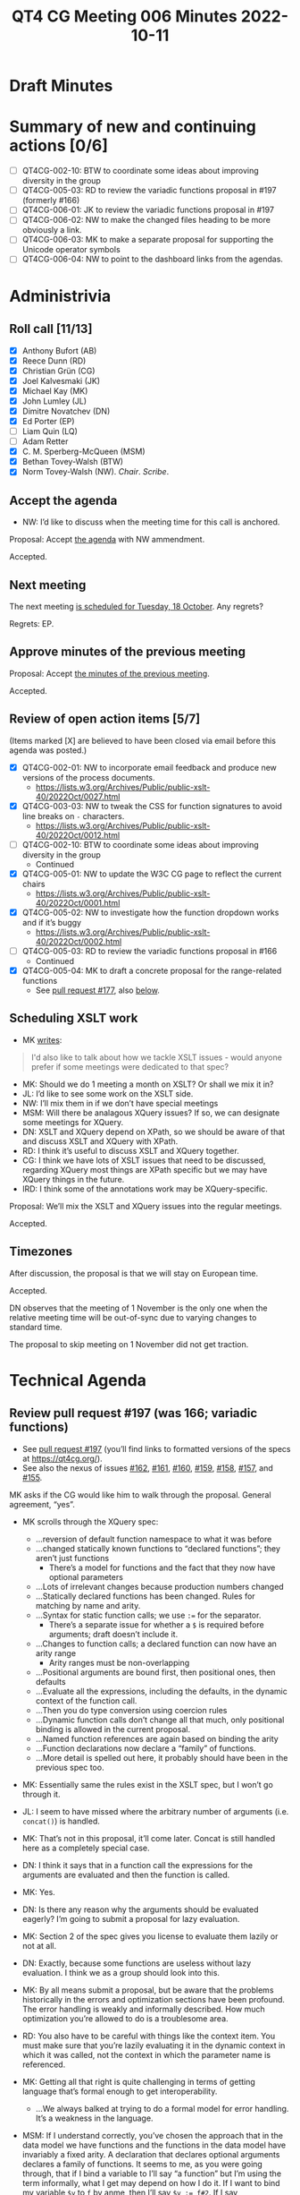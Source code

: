 :PROPERTIES:
:ID:       6EBA0CD2-3909-443B-BDC9-F09FFE77817D
:END:
#+title: QT4 CG Meeting 006 Minutes 2022-10-11
#+author: Norm Tovey-Walsh
#+filetags: :qt4cg:
#+options: html-style:nil h:6
#+html_head: <link rel="stylesheet" type="text/css" href="/meeting/css/htmlize.css"/>
#+html_head: <link rel="stylesheet" type="text/css" href="../../../css/style.css"/>
#+options: author:nil email:nil creator:nil timestamp:nil
#+startup: showall

* Draft Minutes
:PROPERTIES:
:unnumbered: t
:CUSTOM_ID: minutes
:END:

* Summary of new and continuing actions [0/6]
:PROPERTIES:
:unnumbered: t
:CUSTOM_ID: new-actions
:END:

+ [ ] QT4CG-002-10: BTW to coordinate some ideas about improving diversity in the group
+ [ ] QT4CG-005-03: RD to review the variadic functions proposal in #197 (formerly #166)
+ [ ] QT4CG-006-01: JK to review the variadic functions proposal in #197
+ [ ] QT4CG-006-02: NW to make the changed files heading to be more obviously a link.
+ [ ] QT4CG-006-03: MK to make a separate proposal for supporting the Unicode operator symbols
+ [ ] QT4CG-006-04: NW to point to the dashboard links from the agendas.

* Administrivia
:PROPERTIES:
:CUSTOM_ID: administrivia
:END:

** Roll call [11/13]
:PROPERTIES:
:CUSTOM_ID: roll-call
:END:

+ [X] Anthony Bufort (AB)
+ [X] Reece Dunn (RD)
+ [X] Christian Grün (CG)
+ [X] Joel Kalvesmaki (JK)
+ [X] Michael Kay (MK)
+ [X] John Lumley (JL)
+ [X] Dimitre Novatchev (DN)
+ [X] Ed Porter (EP) 
+ [ ] Liam Quin (LQ)
+ [ ] Adam Retter
+ [X] C. M. Sperberg-McQueen (MSM)
+ [X] Bethan Tovey-Walsh (BTW)
+ [X] Norm Tovey-Walsh (NW). /Chair/. /Scribe/.

** Accept the agenda
:PROPERTIES:
:CUSTOM_ID: agenda
:END:

+ NW: I’d like to discuss when the meeting time for this call is anchored.

Proposal: Accept [[../../agenda/2022/10-11.html][the agenda]] with NW ammendment.

Accepted.

** Next meeting
:PROPERTIES:
:CUSTOM_ID: next-meeting
:END:

The next meeting [[../../agenda/2022/10-18.html][is scheduled for Tuesday, 18 October]]. Any regrets?

Regrets: EP.

** Approve minutes of the previous meeting
:PROPERTIES:
:CUSTOM_ID: approve-minutes
:END:

Proposal: Accept [[../../minutes/2022/10-04.html][the minutes of the previous meeting]].

Accepted.

** Review of open action items [5/7]
:PROPERTIES:
:CUSTOM_ID: review-of-actions
:END:

(Items marked [X] are believed to have been closed via email before
this agenda was posted.)

+ [X] QT4CG-002-01: NW to incorporate email feedback and produce new
  versions of the process documents. 
  + https://lists.w3.org/Archives/Public/public-xslt-40/2022Oct/0027.html
+ [X] QT4CG-003-03: NW to tweak the CSS for function signatures to avoid line breaks on =-= characters.
  + https://lists.w3.org/Archives/Public/public-xslt-40/2022Oct/0012.html
+ [ ] QT4CG-002-10: BTW to coordinate some ideas about improving diversity in the group
  + Continued
+ [X] QT4CG-005-01: NW to update the W3C CG page to reflect the current chairs
  + https://lists.w3.org/Archives/Public/public-xslt-40/2022Oct/0001.html
+ [X] QT4CG-005-02: NW to investigate how the function dropdown works and if it’s buggy
  + https://lists.w3.org/Archives/Public/public-xslt-40/2022Oct/0002.html
+ [ ] QT4CG-005-03: RD to review the variadic functions proposal in #166
  + Continued
+ [X] QT4CG-005-04: MK to draft a concrete proposal for the range-related functions
  + See [[https://github.com/qt4cg/qtspecs/pull/177][pull request #177]], also [[#pr-items-before][below]].

** Scheduling XSLT work
:PROPERTIES:
:CUSTOM_ID: schedule-xslt
:END:

+ MK [[https://lists.w3.org/Archives/Public/public-xslt-40/2022Oct/0017.html][writes]]:

#+BEGIN_QUOTE
I'd also like to talk about how we tackle XSLT issues - would anyone
prefer if some meetings were dedicated to that spec?
#+END_QUOTE

+ MK: Should we do 1 meeting a month on XSLT? Or shall we mix it in?
+ JL: I’d like to see some work on the XSLT side.
+ NW: I’ll mix them in if we don’t have special meetings
+ MSM: Will there be analagous XQuery issues? If so, we can designate some meetings for XQuery.
+ DN: XSLT and XQuery depend on XPath, so we should be aware of that
  and discuss XSLT and XQuery with XPath.
+ RD: I think it’s useful to discuss XSLT and XQuery together.
+ CG: I think we have lots of XSLT issues that need to be discussed,
  regarding XQuery most things are XPath specific but we may have
  XQuery things in the future.
+ lRD: I think some of the annotations work may be XQuery-specific.

Proposal: We’ll mix the XSLT and XQuery issues into the regular meetings.

Accepted.

** Timezones
:PROPERTIES:
:CUSTOM_ID: timezones
:END:

After discussion, the proposal is that we will stay on European time.

Accepted.

DN observes that the meeting of 1 November is the only one when the
relative meeting time will be out-of-sync due to varying changes to
standard time.

The proposal to skip meeting on 1 November did not get traction.

* Technical Agenda
:PROPERTIES:
:CUSTOM_ID: technical-agenda
:END:

** Review pull request #197 (was 166; variadic functions)
:PROPERTIES:
:CUSTOM_ID: pr-variadic-functions
:END:

+ See [[https://github.com/qt4cg/qtspecs/pull/197][pull request #197]] (you’ll find links to formatted versions of the specs at [[https://qt4cg.org/]]).
+ See also the nexus of issues [[https://github.com/qt4cg/qtspecs/issues/162][#162]], [[https://github.com/qt4cg/qtspecs/issues/161][#161]], [[https://github.com/qt4cg/qtspecs/issues/160][#160]], [[https://github.com/qt4cg/qtspecs/issues/159][#159]], [[https://github.com/qt4cg/qtspecs/issues/158][#158]], [[https://github.com/qt4cg/qtspecs/issues/157][#157]], and [[https://github.com/qt4cg/qtspecs/issues/155][#155]].

MK asks if the CG would like him to walk through the proposal. General agreement, “yes”. 

+ MK scrolls through the XQuery spec:
  + …reversion of default function namespace to what it was before
  + …changed statically known functions to “declared functions”; they aren’t just functions
    + There’s a model for functions and the fact that they now have optional parameters
  + …Lots of irrelevant changes because production numbers changed
  + …Statically declared functions has been changed. Rules for matching by name and arity.
  + …Syntax for static function calls; we use ~:=~ for the separator.
    + There’s a separate issue for whether a ~$~ is required before
      arguments; draft doesn’t include it.
  + …Changes to function calls; a declared function can now have an arity range
    + Arity ranges must be non-overlapping
  + …Positional arguments are bound first, then positional ones, then defaults
  + …Evaluate all the expressions, including the defaults, in the
    dynamic context of the function call.
  + …Then you do type conversion using coercion rules
  + …Dynamic function calls don’t change all that much, only positional
    binding is allowed in the current proposal.
  + …Named function references are again based on binding the arity
  + …Function declarations now declare a “family” of functions.
  + …More detail is spelled out here, it probably should have been in the previous spec too.

+ MK: Essentially same the rules exist in the XSLT spec, but I won’t go through it.

+ JL: I seem to have missed where the arbitrary number of arguments (i.e. =concat()=) is handled.
+ MK: That’s not in this proposal, it’ll come later. Concat is still
  handled here as a completely special case.
+ DN: I think it says that in a function call the expressions for the
  arguments are evaluated and then the function is called.
+ MK: Yes.
+ DN: Is there any reason why the arguments should be evaluated
  eagerly? I’m going to submit a proposal for lazy evaluation.
+ MK: Section 2 of the spec gives you license to evaluate them lazily or not at all.
+ DN: Exactly, because some functions are useless without lazy
  evaluation. I think we as a group should look into this.
+ MK: By all means submit a proposal, but be aware that the problems
  historically in the errors and optimization sections have been
  profound. The error handling is weakly and informally described. How
  much optimization you’re allowed to do is a troublesome area.
+ RD: You also have to be careful with things like the context item.
  You must make sure that you’re lazily evaluating it in the dynamic
  context in which it was called, not the context in which the
  parameter name is referenced.
+ MK: Getting all that right is quite challenging in terms of getting
  language that’s formal enough to get interoperability.
  + …We always balked at trying to do a formal model for error handling.  It’s a weakness in the language.
+ MSM: If I understand correctly, you’ve chosen the approach that in
  the data model we have functions and the functions in the data model
  have invariably a fixed arity. A declaration that declares optional
  arguments declares a family of functions. It seems to me, as you
  were going through, that if I bind a variable to I’ll say “a
  function” but I’m using the term informally, what I get may depend
  on how I do it. If I want to bind my variable =$v= to =f= by anme,
  then I’ll say ~$v := f#2~. If I say
  ~$v := someExpression(with,params)~ then I seem to have =$v= bound
  to the set of members in that family?
+ MK: Inline functions haven’t changed.
+ RD: We have a separate issue to investigate whether or not we can do that.
+ MSM: So here the shoe pinches because the function item doesn’t have
  quite the same form as the declaration.
+ RD: Named function item reference is always bound to a specific arity.
+ MK: And a partial application gives you a fixed arity function where
  some arguments are bound and some aren’t.
+ RD: That’s using the =?= notation?
+ MK: Right.

Some discussion of whether we can assign reviewers for pull requests
as DN suggests. We encourage volunteers, but it’s not clear to the
chair that we can usefully assign readers.

+ JK: What’s the method for reviewers to give feedback?
+ NW: I think that comments on the pull request are a good idea. Start
  an email thread if you think that will be more productive.

RD describes the GitHub approval process.

+ JK: I’ll review #197.

ACTION QT4CG-006-01: JK to review the variadic functions proposal in #197

+ MK: It would be nice to somehow know what specs have changed.
+ NW: The “changed files” link on the dashboard is meant to be an aid,
  I’d like to do better.

Ed suggests making the changed files link underlined and make the
cursor.

ACTION QT4CG-006-02: NW to make the changed files heading to be more obviously a link.

+ NW: We’ll come back to this again next week.

** Review pull request #198 (was 173; fn:op)
:PROPERTIES:
:CUSTOM_ID: pr-fn-op
:END:

+ See [[https://github.com/qt4cg/qtspecs/pull/198][pull request #198]]

+ CG: I had a quick look and I think it’s fine.

+ MK walks us through it:
  + … It adds an =fn:op()= function…
  + … Defined in terms of a lexical expansion

+ JL: Is this intended also to handle the Unicode symbols for the various operators?
+ MK: I’d forgotten those! I guess if we go ahead, they should be added.
+ RD: They should also be added into the grammar as well.

ACTION QT4CG-006-03: MK to make a separate proposal for supporting the Unicode operator symbols

Proposal: Accept PR #198

Accepted.

Some discussion of whether or not the “history” section will continue
to exist when we publish the specification. Opinion is divided.

+ JK: It would help readers if there was a link to where the binary operators are defined.
+ NW: That’s a good idea.
+ MSM: I’d like a link to the entry for the pull request on the dashboard.

ACTION QT4CG-006-04: NW to point to the dashboard links from the agendas.

** Review pull request #201 (was 188; editorial)
:PROPERTIES:
:CUSTOM_ID: pr-items-before
:END:

+ See [[https://github.com/qt4cg/qtspecs/pull/201][pull request #201]]

RD observes that this pull request has a couple of approvals and seems straightforward…

+ NW: Good point.

Proposal: Accept this PR #201

Accepted.

(Chair skips several items as time is short, moves to the items CG requested.)

** fn:while (previously fn:until)
:PROPERTIES:
:CUSTOM_ID: fn-while
:END:

+ See [[https://github.com/qt4cg/qtspecs/issues/80][#80]]

CG suggested that this might complement the discussion of splitting
sequences, see [[https://github.com/qt4cg/qtspecs/issues/149][#149]].

+ CG: Thanks for all the discussion. 
+ CG shares his proposal in issue #80
  + … Discussion of recursive algorithms and why “while” might be easier to understand
  + … I think there are no equivalent solutions right now
+ MK: Other than recursion.
+ MK: My feeling is a bit like my reaction to “fold”, I’ve never seen
  myself needing this. But over the years, you come to grow and love
  fold, as you discover it’s power.
+ RD: There are cases, especially adapting algorithms from imperative
  languages where you need to keep track of a loop variable that is
  difficult to do in XQuery. One example is parsing CSV where you need
  to keep track of where your splitting.
+ NW: I’m in favor of things that make recursion less necessary.
+ JL: I concur with MK’s point.

Consensus is that CG should write up a proposal.

** HOF sequence functions and positional arguments
:PROPERTIES:
:CUSTOM_ID: hof-sequence-functions
:END:

+ See [[https://github.com/qt4cg/qtspecs/issues/181][#181]]

CG says “I haven’t drafted a full proposal yet, as I’d first like to
hear what everyone thinks about it.”

After brief discussion, general agreement that CG should go ahead and draft a proposal.

+ DN: I was the under the impression that indpendently from this
  function, MK submitted a langauge propsal about =while=, so maybe
  we need to know how they’re related.
+ MK: I think when we have two proposals with overlapping
  functionality, we can take a look and decide which to accept.

* Any other business
:PROPERTIES:
:CUSTOM_ID: h-BF9058D4-4FAD-428B-89FD-89907EF7F0E5
:END:

+ AB: What’s the process for starting a proposal and getting feedback and discussion?

After brief discussion, consensus is that the best way is to create an
issue describing the problem that you’d like to solve. Can also send email.
